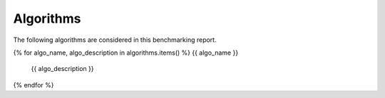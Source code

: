 Algorithms
==========

The following algorithms are considered in this benchmarking report.

{% for algo_name, algo_description in algorithms.items() %}
{{ algo_name }}
   {{ algo_description }}
{% endfor %}